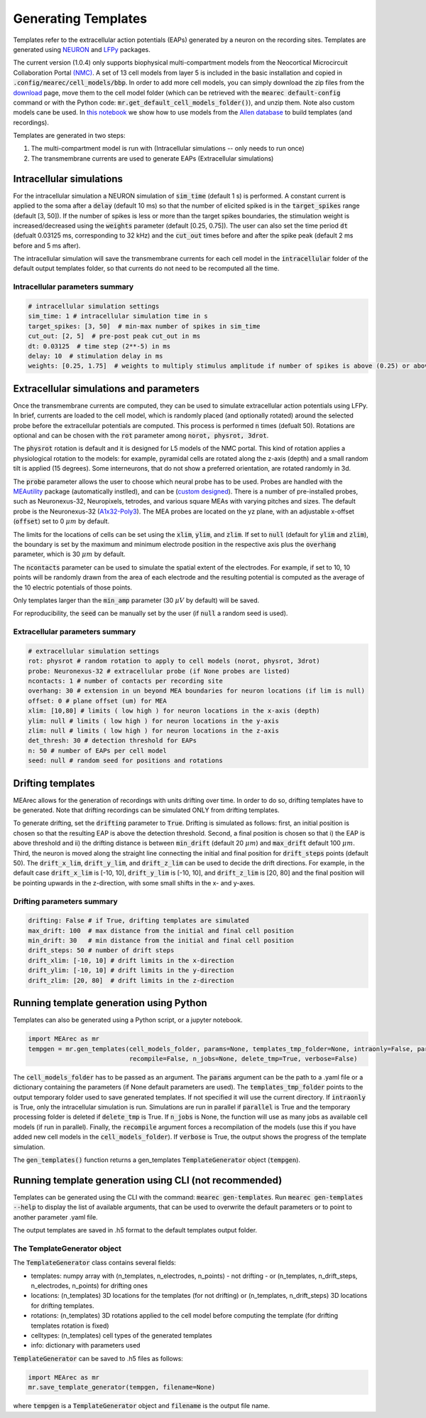 .. _gen-templates:

Generating Templates
====================

Templates refer to the extracellular action potentials (EAPs) generated by a neuron on the recording sites.
Templates are generated using `NEURON <https://www.neuron.yale.edu/neuron/>`_ and
`LFPy <https://lfpy.readthedocs.io/en/latest/>`_ packages.

The current version (1.0.4) only supports biophysical multi-compartment models from the
Neocortical Microcircuit Collaboration Portal `(NMC) <https://bbp.epfl.ch/nmc-portal/welcome>`_.
A set of 13 cell models from layer 5 is included in the basic installation and copied in
:code:`.config/mearec/cell_models/bbp`. In order to add more cell models, you can simply download the zip files from
the `download <https://bbp.epfl.ch/nmc-portal/downloads>`_ page, move them to the cell model folder (which can be
retrieved with the :code:`mearec default-config` command or with the Python code:
:code:`mr.get_default_cell_models_folder()`), and unzip them.
Note also custom models cane be used. In `this notebook <https://github.com/SpikeInterface/MEArec/blob/main/notebooks/generate_recordings_with_allen_models.ipynb>`_ we show how to use models from the
`Allen database <https://celltypes.brain-map.org/>`_ to build templates (and recordings).

Templates are generated in two steps:

1. The multi-compartment model is run with (Intracellular simulations -- only needs to run once)
2. The transmembrane currents are used to generate EAPs (Extracellular simulations)

Intracellular simulations
-------------------------

For the intracellular simulation a NEURON simulation of :code:`sim_time` (default 1 s) is performed. A constant current
is applied to the soma after a :code:`delay` (default 10 ms) so that the number of elicited spiked is in the
:code:`target_spikes` range (default [3, 50]). If the number of spikes is less or more than the target spikes boundaries,
the stimulation weight is increased/decreased using the :code:`weights` parameter (default [0.25, 0.75]). The user can
also set the time period :code:`dt` (defualt 0.03125 ms, corresponding to 32 kHz) and the :code:`cut_out` times before
and after the spike peak (default 2 ms before and 5 ms after).

The intracellular simulation will save the transmembrane currents for each cell model in the :code:`intracellular`
folder of the default output templates folder, so that currents do not need to be recomputed all the time.


Intracellular parameters summary
~~~~~~~~~~~~~~~~~~~~~~~~~~~~~~~~

.. code-block:: bash

    # intracellular simulation settings
    sim_time: 1 # intracellular simulation time in s
    target_spikes: [3, 50]  # min-max number of spikes in sim_time
    cut_out: [2, 5]  # pre-post peak cut_out in ms
    dt: 0.03125  # time step (2**-5) in ms
    delay: 10  # stimulation delay in ms
    weights: [0.25, 1.75]  # weights to multiply stimulus amplitude if number of spikes is above (0.25) or above (1.25) target spikes


Extracellular simulations and parameters
----------------------------------------

Once the transmembrane currents are computed, they can be used to simulate extracellular action potentials using LFPy.
In brief, currents are loaded to the cell model, which is randomly placed (and optionally rotated) around the selected
probe before the extracellular potentials are computed. This process is performed :code:`n` times (defualt 50).
Rotations are optional and can be chosen with the :code:`rot` parameter among :code:`norot, physrot, 3drot`.

The :code:`physrot` rotation is default and it is designed for L5 models of the NMC portal. This kind of rotation applies
a physiological rotation to the models: for example, pyramidal cells are rotated along the z-axis (depth) and a small
random tilt is applied (15 degrees). Some interneurons, that do not show a preferred orientation, are rotated randomly
in 3d.

The :code:`probe` parameter allows the user to choose which neural probe has to be used. Probes are handled with the
`MEAutility <https://github.com/alejoe91/MEAutility>`_ package (automatically instlled), and can be
(`custom designed <https://meautility.readthedocs.io/en/latest/mea_definitions.html>`_).
There is a number of pre-installed probes, such as
Neuronexus-32, Neuropixels, tetrodes, and various square MEAs with varying pitches and sizes. The default probe is the
Neuronexus-32 (`A1x32-Poly3 <http://neuronexus.com/electrode-array/a1x32-poly3-5mm-25s-177/>`_).
The MEA probes are located on the yz plane, with an adjustable x-offset (:code:`offset`) set to 0 :math:`\mu m` by default.

The limits for the locations of cells can be set using the :code:`xlim`, :code:`ylim`, and :code:`zlim`. If set to
:code:`null` (default for :code:`ylim` and :code:`zlim`), the boundary is set by the maximum and minimum electrode
position in the respective axis plus the :code:`overhang` parameter, which is 30 :math:`\mu m` by default.

The :code:`ncontacts` parameter can be used to simulate the spatial extent of the electrodes. For example, if set to 10,
10 points will be randomly drawn from the area of each electrode and the resulting potential is computed as the average
of the 10 electric potentials of those points.

Only templates larger than the :code:`min_amp` parameter (30 :math:`\mu V` by default) will be saved.

For reproducibility, the :code:`seed` can be manually set by the user (if :code:`null` a random seed is used).


Extracellular parameters summary
~~~~~~~~~~~~~~~~~~~~~~~~~~~~~~~~
.. code-block:: bash

    # extracellular simulation settings
    rot: physrot # random rotation to apply to cell models (norot, physrot, 3drot)
    probe: Neuronexus-32 # extracellular probe (if None probes are listed)
    ncontacts: 1 # number of contacts per recording site
    overhang: 30 # extension in un beyond MEA boundaries for neuron locations (if lim is null)
    offset: 0 # plane offset (um) for MEA
    xlim: [10,80] # limits ( low high ) for neuron locations in the x-axis (depth)
    ylim: null # limits ( low high ) for neuron locations in the y-axis
    zlim: null # limits ( low high ) for neuron locations in the z-axis
    det_thresh: 30 # detection threshold for EAPs
    n: 50 # number of EAPs per cell model
    seed: null # random seed for positions and rotations

.. _drift-templates:

Drifting templates
------------------

MEArec allows for the generation of recordings with units drifting over time. In order to do so, drifting templates have to be
generated. Note that drifting recordings can be simulated ONLY from drifting templates.

To generate drifting, set the :code:`drifting` parameter to :code:`True`.
Drifting is simulated as follows: first, an initial position is chosen so that the resulting EAP is above the detection
threshold. Second, a final position is chosen so that i) the EAP is above threshold and ii) the drifting distance is
between :code:`min_drift` (default 20 :math:`\mu m`) and :code:`max_drift` default 100 :math:`\mu m`. Third, the neuron is moved along
the straight line connecting the initial and final position for :code:`drift_steps` points (default 50).
The :code:`drift_x_lim`, :code:`drift_y_lim`, and :code:`drift_z_lim` can be used to decide the drift directions. For
example, in the default case :code:`drift_x_lim` is [-10, 10], :code:`drift_y_lim` is [-10, 10], and :code:`drift_z_lim`
is [20, 80] and the final position will be pointing upwards in the z-direction, with some small shifts in the x- and
y-axes.

Drifting parameters summary
~~~~~~~~~~~~~~~~~~~~~~~~~~~

.. code-block:: bash

    drifting: False # if True, drifting templates are simulated
    max_drift: 100  # max distance from the initial and final cell position
    min_drift: 30   # min distance from the initial and final cell position
    drift_steps: 50 # number of drift steps
    drift_xlim: [-10, 10] # drift limits in the x-direction
    drift_ylim: [-10, 10] # drift limits in the y-direction
    drift_zlim: [20, 80]  # drift limits in the z-direction


Running template generation using Python
----------------------------------------

Templates can also be generated using a Python script, or a jupyter notebook.

.. code-block:: python

    import MEArec as mr
    tempgen = mr.gen_templates(cell_models_folder, params=None, templates_tmp_folder=None, intraonly=False, parallel=True,
                               recompile=False, n_jobs=None, delete_tmp=True, verbose=False)

The :code:`cell_models_folder` has to be passed as an argument. The :code:`params` argument can be the path to a .yaml
file or a dictionary containing the parameters (if None default parameters are used). The :code:`templates_tmp_folder`
points to the output temporary folder used to save generated templates. If not specified it will use the current directory.
If :code:`intraonly` is True, only
the intracellular simulation is run. Simulations are run in parallel if :code:`parallel` is True and the temporary
processing folder is deleted if :code:`delete_tmp` is True. If :code:`n_jobs` is None, the function will use as many jobs
as available cell models (if run in parallel). Finally, the :code:`recompile` argument forces a recompilation of the
models (use this if you have added new cell models in the :code:`cell_models_folder`).
If :code:`verbose` is True, the output shows the progress of the template simulation.

The :code:`gen_templates()` function returns a gen_templates :code:`TemplateGenerator` object (:code:`tempgen`).

Running template generation using CLI (not recommended)
-------------------------------------------------------

Templates can be generated using the CLI with the command: :code:`mearec gen-templates`.
Run :code:`mearec gen-templates --help` to display the list of available arguments, that can be used to overwrite the
default parameters or to point to another parameter .yaml file.

The output templates are saved in .h5 format to the default templates output folder.

The TemplateGenerator object
~~~~~~~~~~~~~~~~~~~~~~~~~~~~

The :code:`TemplateGenerator` class contains several fields:

* templates: numpy array with (n_templates, n_electrodes, n_points) - not drifting - or (n_templates, n_drift_steps, n_electrodes, n_points) for drifting ones
* locations: (n_templates) 3D locations for the templates (for not drifting) or (n_templates, n_drift_steps) 3D locations for drifting templates.
* rotations: (n_templates) 3D rotations applied to the cell model before computing the template (for drifting templates rotation is fixed)
* celltypes: (n_templates) cell types of the generated templates
* info: dictionary with parameters used

:code:`TemplateGenerator` can be saved to .h5 files as follows:

.. code-block:: python

    import MEArec as mr
    mr.save_template_generator(tempgen, filename=None)

where :code:`tempgen` is a :code:`TemplateGenerator` object and :code:`filename` is the output file name.





